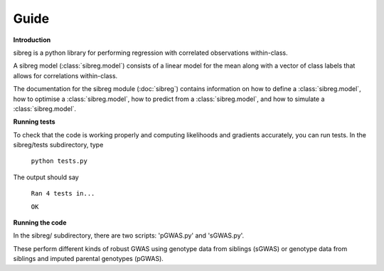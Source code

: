 Guide
************

**Introduction**

sibreg is a python library for performing regression with correlated observations within-class.

A sibreg model (:class:`sibreg.model`) consists of a linear model for the mean along
with a vector of class labels that allows for correlations within-class.

The documentation for the sibreg module (:doc:`sibreg`) contains information on how to define a :class:`sibreg.model`,
how to optimise a :class:`sibreg.model`, how to predict from
a :class:`sibreg.model`, and how to simulate a :class:`sibreg.model`.

**Running tests**

To check that the code is working properly and computing likelihoods and gradients accurately, you can
run tests. In the sibreg/tests subdirectory, type

    ``python tests.py``

The output should say

    ``Ran 4 tests in...``

    ``OK``

**Running the code**

In the sibreg/ subdirectory, there are two scripts: 'pGWAS.py' and 'sGWAS.py'.

These perform different kinds of robust GWAS using genotype data from siblings (sGWAS)
or genotype data from siblings and imputed parental genotypes (pGWAS).



